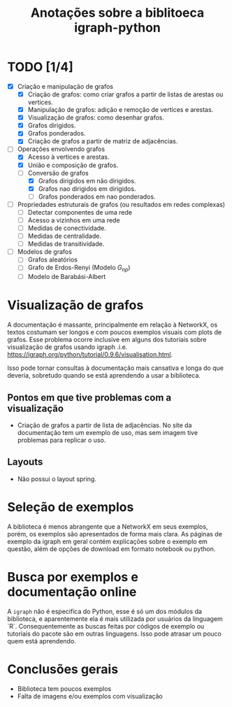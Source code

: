 #+title: Anotações sobre a biblitoeca igraph-python
#+startup: latexpreview

* TODO [1/4]
 - [X] Criação e manipulação de grafos 
   - [X] Criação de grafos: como criar grafos a partir de listas de arestas ou vertices. 
   - [X] Manipulação de grafos: adição e remoção de vertices e arestas.
   - [X] Visualização de grafos: como desenhar grafos.
   - [X] Grafos dirigidos.
   - [X] Grafos ponderados.
   - [X] Criação de grafos a partir de matriz de adjacências.
 - [-] Operações envolvendo grafos 
   - [X] Acesso à vertices e arestas.
   - [X] União e composição de grafos.
   - [-] Conversão de grafos 
     - [X] Grafos dirigidos em não dirigidos.
     - [X] Grafos nao dirigidos em dirigidos.
     - [ ] Grafos ponderados em nao ponderados.
 - [ ] Propriedades estruturais de grafos (ou resultados em redes complexas)
   - [ ] Detectar componentes de uma rede
   - [ ] Acesso a vizinhos em uma rede
   - [ ] Medidas de conectividade.
   - [ ] Medidas de centralidade.
   - [ ] Medidas de transitividade.
 - [ ] Modelos de grafos 
   - [ ] Grafos aleatórios
   - [ ] Grafo de Erdos-Renyi (Modelo $G_{np}$)
   - [ ] Modelo de Barabási-Albert
* Visualização de grafos
  
  A documentação é massante, principalmente em relação à NetworkX, os textos costumam ser longos
  e com poucos exemplos visuais com plots de grafos. Esse problema ocorre inclusive em alguns dos
  tutoriais sobre visualização de grafos usando igraph .i.e. https://igraph.org/python/tutorial/0.9.6/visualisation.html. 

  Isso pode tornar consultas à documentação mais cansativa e longa do que deveria, sobretudo quando
  se está aprendendo a usar a biblioteca.

** Pontos em que tive problemas com a visualização
   - Criação de grafos a partir de lista de adjacências.
     No site da documentação tem um exemplo de uso, mas sem imagem tive problemas
     para replicar o uso.

** Layouts
   - Não possui o layout spring.
* Seleção de exemplos
  A biblioteca é menos abrangente que a NetworkX em seus exemplos, porém, os exemplos
  são apresentados de forma mais clara. As páginas de exemplo da igraph em geral contém
  explicações sobre o exemplo em questão, além de opções de download em formato notebook ou python. 
* Busca por exemplos e documentação online
  A =igraph= não é especifíca do Python, esse é só um dos módulos da biblioteca, e aparentemente ela
  é mais utilizada por usuários da linguagem `R`. Consequentemente as buscas feitas por códigos de
  exemplo  ou tutoriais do pacote são em  outras linguagens.
  Isso pode atrasar um pouco quem está aprendendo.
* Conclusões gerais
 - Biblioteca tem poucos exemplos
 - Falta de imagens e/ou exemplos com visualização
